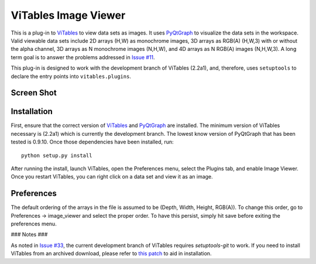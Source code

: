 ViTables Image Viewer 
=====================

This is a plug-in to ViTables_ to view data sets as images.  It uses
PyQtGraph_ to visualize the data sets in the workspace.  Valid viewable
data sets include 2D arrays (H,W) as monochrome images, 3D arrays as
RGB(A) (H,W,3) with or without the alpha channel, 3D arrays as N
monochrome images (N,H,W), and 4D arrays as N RGB(A) images (N,H,W,3).
A long term goal is to answer the problems addressed in `Issue #11`_.

This plug-in is designed to work with the development branch of ViTables
(2.2a1), and, therefore, uses ``setuptools`` to declare the entry points
into ``vitables.plugins``.

Screen Shot 
-----------

.. image:: example/screen_shot_20150521T140720.png


Installation 
------------

First, ensure that the correct version of ViTables_ and PyQtGraph_ are
installed.  The minimum version of ViTables necessary is (2.2a1) which
is currently the development branch.  The lowest know version of
PyQtGraph that has been tested is 0.9.10.  Once those dependencies have
been installed, run::

    python setup.py install

After running the install, launch ViTables, open the Preferences menu,
select the Plugins tab, and enable Image Viewer.  Once you restart
ViTables, you can right click on a data set and view it as an image.

Preferences 
-----------

The default ordering of the arrays in the file is assumed to be (Depth,
Width, Height, RGB(A)).  To change this order, go to Preferences ->
image_viewer and select the proper order.  To have this persist, simply
hit save before exiting the preferences menu.

### Notes ###

As noted in `Issue #33`_, the current development branch of ViTables
requires `setuptools-git` to work.  If you need to install ViTables from
an archived download, please refer to `this patch`_ to aid in
installation.  

.. _ViTables: http://vitables.org 
.. _PyQtGraph: http://www.pyqtgraph.org 
.. _Issue #11: https://github.com/uvemas/ViTables/issues/11 
.. _Issue #33: https://github.com/uvemas/ViTables/issues/33 
.. _this patch: https://github.com/kprussing/ViTables/commit/ef0ce8e2745ecb40ad8b45daa065b93551bac52c

